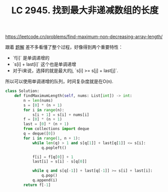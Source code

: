 #+title: LC 2945. 找到最大非递减数组的长度

https://leetcode.cn/problems/find-maximum-non-decreasing-array-length/

跟着 [[https://leetcode.cn/problems/find-maximum-non-decreasing-array-length/solutions/2542102/dan-diao-dui-lie-you-hua-dp-by-endlessch-j5qd/][题解]] 差不多看懂了整个过程，好像得到两个重要特性：
- `f[i]` 是单调递增的
- `s[i] + last[i]` 这个也是单调递增
- 对于i来说，选择的就是最大的j, `s[i] >= s[j] + last[j]`.

所以可以使用单调递增的队列，时间复杂度就是在O(n).

#+BEGIN_SRC Python
class Solution:
    def findMaximumLength(self, nums: List[int]) -> int:
        n = len(nums)
        s = [0] * (n + 1)
        for i in range(n):
            s[i + 1] = s[i] + nums[i]
        f = [0] * (n + 1)
        last = [0] * (n + 1)
        from collections import deque
        q = deque([0])
        for i in range(1, n + 1):
            while len(q) > 1 and s[q[1]] + last[q[1]] <= s[i]:
                q.popleft()

            f[i] = f[q[0]] + 1
            last[i] = s[i] - s[q[0]]

            while q and s[q[-1]] + last[q[-1]] >= s[i] + last[i]:
                q.pop()
            q.append(i)
        return f[-1]
#+END_SRC
